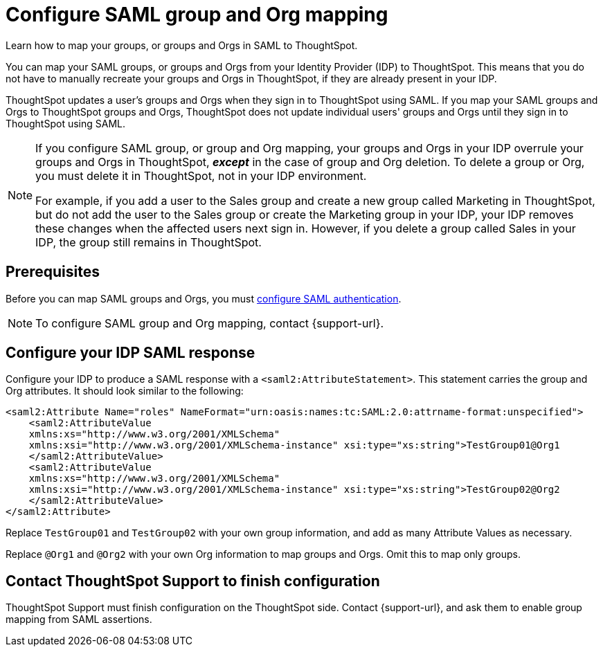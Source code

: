 = Configure SAML group and Org mapping
:last_updated: 12/1/2021
:linkattrs:
:experimental:
:page-layout: default-cloud
:page-aliases: /admin/ts-cloud/saml-group-mapping.adoc
:description: Learn how to map your groups in SAML to your groups in ThoughtSpot.


Learn how to map your groups, or groups and Orgs in SAML to ThoughtSpot.

You can map your SAML groups, or groups and Orgs from your Identity Provider (IDP) to ThoughtSpot.
This means that you do not have to manually recreate your groups and Orgs in ThoughtSpot, if they are already present in your IDP.

ThoughtSpot updates a user's groups and Orgs when they sign in to ThoughtSpot using SAML.
If you map your SAML groups and Orgs to ThoughtSpot groups and Orgs, ThoughtSpot does not update individual users' groups and Orgs until they sign in to ThoughtSpot using SAML.

[NOTE]
====
If you configure SAML group, or group and Org mapping, your groups and Orgs in your IDP overrule your groups and Orgs in ThoughtSpot, *_except_* in the case of group and Org deletion. To delete a group or Org, you must delete it in ThoughtSpot, not in your IDP environment.

For example, if you add a user to the Sales group and create a new group called Marketing in ThoughtSpot, but do not add the user to the Sales group or create the Marketing group in your IDP, your IDP removes these changes when the affected users next sign in. However, if you delete a group called Sales in your IDP, the group still remains in ThoughtSpot.
====

== Prerequisites

Before you can map SAML groups and Orgs, you must xref:authentication-integration.adoc[configure SAML authentication].

NOTE: To configure SAML group and Org mapping, contact {support-url}.

== Configure your IDP SAML response

Configure your IDP to produce a SAML response with a `<saml2:AttributeStatement>`.
This statement carries the group and Org attributes.
It should look similar to the following:

----
<saml2:Attribute Name="roles" NameFormat="urn:oasis:names:tc:SAML:2.0:attrname-format:unspecified">
    <saml2:AttributeValue
    xmlns:xs="http://www.w3.org/2001/XMLSchema"
    xmlns:xsi="http://www.w3.org/2001/XMLSchema-instance" xsi:type="xs:string">TestGroup01@Org1
    </saml2:AttributeValue>
    <saml2:AttributeValue
    xmlns:xs="http://www.w3.org/2001/XMLSchema"
    xmlns:xsi="http://www.w3.org/2001/XMLSchema-instance" xsi:type="xs:string">TestGroup02@Org2
    </saml2:AttributeValue>
</saml2:Attribute>
----

Replace `TestGroup01` and `TestGroup02` with your own group information, and add as many Attribute Values as necessary.

Replace `@Org1` and `@Org2` with your own Org information to map groups and Orgs. Omit this to map only groups.

== Contact ThoughtSpot Support to finish configuration

ThoughtSpot Support must finish configuration on the ThoughtSpot side.
Contact {support-url}, and ask them to enable group mapping from SAML assertions.
